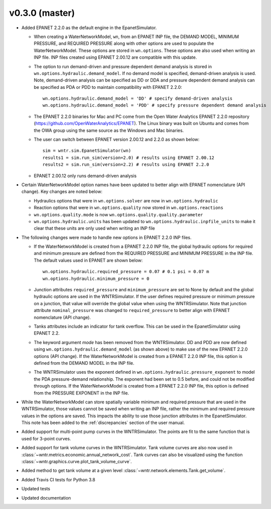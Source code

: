 .. _whatsnew_0330:

v0.3.0 (master)
---------------------------------------------------

* Added EPANET 2.2.0 as the default engine in the EpanetSimulator.

  * When creating a WaterNetworkModel, ``wn``, from an EPANET INP file, the DEMAND MODEL, MINIMUM PRESSURE, and REQUIRED PRESSURE
    along with other options are used to populate the WaterNetworkModel.  These options are stored in ``wn.options``.  
    These options are also used when writing an INP file.  INP files created using EPANET 2.00.12 are compatible with this update.

  * The option to run demand-driven and pressure dependent demand analysis is stored in ``wn.options.hydraulic.demand_model``. 
    If no demand model is specified, demand-driven analysis is used. Note, demand-driven analysis can be specified as DD or DDA and 
    pressure dependent demand analysis can be specified as PDA or PDD to maintain compatibility with EPANET 2.2.0::
	
		wn.options.hydraulic.demand_model = 'DD' # specify demand-driven analysis 
		wn.options.hydraulic.demand_model = 'PDD' # specify pressure dependent demand analysis
 
  * The EPANET 2.2.0 binaries for Mac and PC come from the Open Water Analytics EPANET 2.2.0 repository (https://github.com/OpenWaterAnalytics/EPANET).
    The Linux binary was built on Ubuntu and comes from the OWA group using the same source as the Windows and Mac binaries.
	
  * The user can switch between EPANET version 2.00.12 and 2.2.0 as shown below:: 
    
		sim = wntr.sim.EpanetSimulator(wn)
		results1 = sim.run_sim(version=2.0) # results using EPANET 2.00.12
		results2 = sim.run_sim(version=2.2) # results using EPANET 2.2.0
	
  * EPANET 2.00.12 only runs demand-driven analysis

* Certain WaterNetworkModel option names have been updated to better align with EPANET nomenclature (API change).  Key changes are noted below:
  
  * Hydraulics options that were in ``wn.options.solver`` are now in ``wn.options.hydraulic``
  * Reaction options that were in ``wn.options.quality`` now stored in ``wn.options.reactions``
  * ``wn.options.quality.mode`` is now ``wn.options.quality.quality.parameter``    
  * ``wn.options.hydraulic.units`` has been updated to ``wn.options.hydraulic.inpfile_units`` to make it clear that these units are only used when writing an INP file

* The following changes were made to handle new options in EPANET 2.2.0 INP files.  

  * If the WaterNetworkModel is created from a EPANET 2.2.0 INP file, the global hydraulic options for required and minimum pressure are 
    defined from the REQUIRED PRESSURE and MINIMUM PRESSURE in the INP file.  The default values used in EPANET are shown below::
	     
		wn.options.hydraulic.required_pressure = 0.07 # 0.1 psi = 0.07 m
		wn.options.hydraulic.minimum_pressure = 0

  * Junction attributes ``required_pressure`` and ``minimum_pressure`` are set to None by default and the global hydraulic options are used in the WNTRSimulator.  
    If the user defines required pressure or minimum pressure on a junction, that value will override the global value when using the WNTRSimulator.  
    Note that junction attribute ``nominal_pressure`` was changed to ``required_pressure`` to better align with EPANET nomenclature (API change).  
	
  * Tanks attributes include an indicator for tank overflow.  This can be used in the EpanetSimulator using EPANET 2.2.
  
  * The keyword argument `mode` has been removed from the WNTRSimulator.  DD and PDD are now defined using ``wn.options.hydraulic.demand_model`` (as shown above) 
    to make use of the new EPANET 2.2.0 options (API change).
    If the WaterNetworkModel is created from a EPANET 2.2.0 INP file, this option is defined from the DEMAND MODEL in the INP file.

  * The WNTRSimulator uses the exponent defined in ``wn.options.hydraulic.pressure_exponent`` to model the PDA pressure-demand relationship.  
    The exponent had been set to 0.5 before, and could not be modified through options.
    If the WaterNetworkModel is created from a EPANET 2.2.0 INP file, this option is defined from the PRESSURE EXPONENT in the INP file.
  
* While the WaterNetworkModel can store spatially variable minimum and required pressure that are used in the WNTRSimulator, 
  those values cannot be saved when writing an INP file, rather the minimum and required pressure values in the options are saved.
  This impacts the ability to use those junction attributes in the EpanetSimulator.  
  This note has been added to the :ref:`discrepancies` section of the user manual.
	
* Added support for multi-point pump curves in the WNTRSimulator.  The points are fit to the same
  function that is used for 3-point curves.
* Added support for tank volume curves in the WNTRSimulator.  
  Tank volume curves are also now used in :class:`~wntr.metrics.economic.annual_network_cost`.
  Tank curves can also be visualized using the function :class:`~wntr.graphics.curve.plot_tank_volume_curve`.
* Added method to get tank volume at a given level :class:`~wntr.network.elements.Tank.get_volume`.
* Added Travis CI tests for Python 3.8
* Updated tests
* Updated documentation
